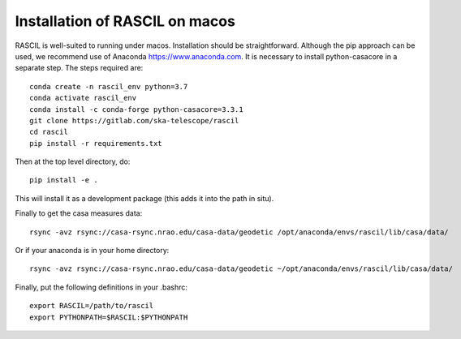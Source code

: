 .. _rascil_macos_install:

Installation of RASCIL on macos
===============================

RASCIL is well-suited to running under macos. Installation should be straightforward. Although the pip approach can
be used, we recommend use of Anaconda https://www.anaconda.com. It is necessary to
install python-casacore in a separate step. The steps required are::

    conda create -n rascil_env python=3.7
    conda activate rascil_env
    conda install -c conda-forge python-casacore=3.3.1
    git clone https://gitlab.com/ska-telescope/rascil
    cd rascil
    pip install -r requirements.txt

Then at the top level directory, do::

    pip install -e .

This will install it as a development package (this adds it into the path in situ).

Finally to get the casa measures data::

    rsync -avz rsync://casa-rsync.nrao.edu/casa-data/geodetic /opt/anaconda/envs/rascil/lib/casa/data/

Or if your anaconda is in your home directory::

    rsync -avz rsync://casa-rsync.nrao.edu/casa-data/geodetic ~/opt/anaconda/envs/rascil/lib/casa/data/


Finally, put the following definitions in your .bashrc::

    export RASCIL=/path/to/rascil
    export PYTHONPATH=$RASCIL:$PYTHONPATH


.. _feedback: mailto:realtimcornwell@gmail.com
